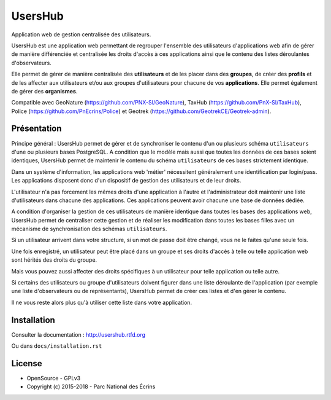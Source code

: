 UsersHub
=========

Application web de gestion centralisée des utilisateurs.

UsersHub est une application web permettant de regrouper l'ensemble des utilisateurs d'applications web afin de gérer de manière différenciée et centralisée les droits d'accès à ces applications ainsi que le contenu des listes déroulantes d'observateurs. 

Elle permet de gérer de manière centralisée des **utilisateurs** et de les placer dans des **groupes**, de créer des **profils** et de les affecter aux utilisateurs et/ou aux groupes d'utilisateurs pour chacune de vos **applications**. Elle permet également de gérer des **organismes**.

Compatible avec GeoNature (https://github.com/PNX-SI/GeoNature), TaxHub (https://github.com/PnX-SI/TaxHub), Police (https://github.com/PnEcrins/Police) et Geotrek (https://github.com/GeotrekCE/Geotrek-admin).

Présentation
-----------

Principe général : UsersHub permet de gérer et de synchroniser le contenu d'un ou plusieurs schéma ``utilisateurs`` d'une ou plusieurs bases PostgreSQL. A condition que le modèle mais aussi que toutes les données de ces bases soient identiques, UsersHub permet de maintenir le contenu du schéma ``utilisateurs`` de ces bases strictement identique.

Dans un système d'information, les applications web 'métier' nécessitent généralement une identification par login/pass. 
Les applications disposent donc d'un dispositif de gestion des utilisateurs et de leur droits.

L'utilisateur n'a pas forcement les mêmes droits d'une application à l'autre et l'administrateur doit maintenir une liste d'utilisateurs dans chacune des applications. Ces applications peuvent avoir chacune une base de données dédiée.

A condition d'organiser la gestion de ces utilisateurs de manière identique dans toutes les bases des applications web, UsersHub permet de centraliser cette gestion et de réaliser les modification dans toutes les bases filles avec un mécanisme de synchronisation des schémas ``utilisateurs``.

Si un utilisateur arrivent dans votre structure, si un mot de passe doit être changé, vous ne le faites qu'une seule fois.

Une fois enregistré, un utilisateur peut être placé dans un groupe et ses droits d'accès à telle ou telle application web sont hérités des droits du groupe.

Mais vous pouvez aussi affecter des droits spécifiques à un utilisateur pour telle application ou telle autre.

Si certains des utilisateurs ou groupe d'utilisateurs doivent figurer dans une liste déroulante de l'application (par exemple une liste d'observateurs ou de représentants), UsersHub permet de créer ces listes et d'en gérer le contenu. 

Il ne vous reste alors plus qu'à utiliser cette liste dans votre application.

.. image :: http://geonature.fr/img/uhv2-screenshot.png

Installation
-----------

Consulter la documentation :  `<http://usershub.rtfd.org>`_

Ou dans ``docs/installation.rst``

License
-------

* OpenSource - GPLv3
* Copyright (c) 2015-2018 - Parc National des Écrins


.. image:: http://geonature.fr/img/logo-pne.jpg
    :target: http://www.ecrins-parcnational.fr
